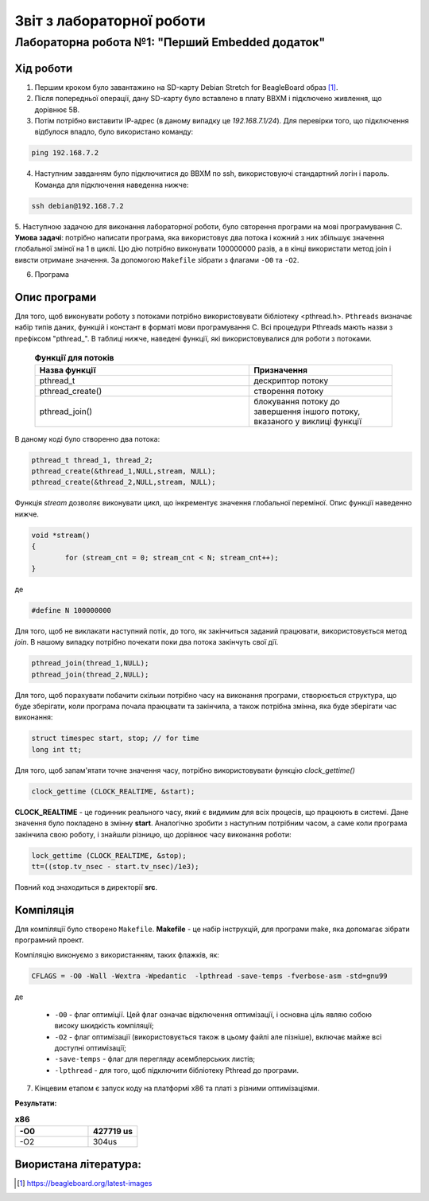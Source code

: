 ==========================
Звіт з лабораторної роботи
==========================
Лабораторна робота №1: "Перший Embedded додаток"
________________________________________________

Хід роботи
~~~~~~~~~~
1. Першим кроком було завантажино на SD-карту Debian Stretch for BeagleBoard образ [1]_.

2. Після попередньої операції, дану SD-карту було вставлено в плату BBXM і підключено живлення, що дорівнює 5В.

3. Потім потрібно виставити ІР-адрес (в даному випадку це *192.168.7.1/24*). Для перевірки того, що підключення відбулося впадло, було використано команду:

.. code-block:: 

  ping 192.168.7.2

4. Наступним завданням було підключитися до BBXM по ssh, використовуючі стандартний логін і пароль. Команда для підключення наведенна нижче:

.. code-block:: c

  ssh debian@192.168.7.2

5. Наступною задачою для виконання лабораторної роботи, було свторення програми на мові програмування С.
**Умова задачі**: потрібно написати програма, яка використовує два потока і кожний з них збільшує значення глобальної зміної на 1 в циклі.
Цю дію потрібно виконувати 100000000 разів, а в кінці використати метод join і вивсти отримане значення. За допомогою ``Makefile`` зібрати з флагами ``-O0`` 
та ``-O2``.

6. Програма

Опис програми
~~~~~~~~~~~~~~~~
Для того, щоб виконувати роботу з потоками потрібно використовувати бібліотеку <pthread.h>. ``Pthreads`` визначає набір типів даних, функцій і констант в 
форматі мови програмування C. Всі процедури Pthreads мають назви з префіксом "pthread_".
В таблиці нижче, наведені функції, які використовувалися для роботи з потоками.
  
  .. list-table:: **Функції для потоків**
   :widths: 15 10 
   :header-rows: 1

   * - Назва функції
     - Призначення 
   * - pthread_t
     - дескриптор потоку   
   * - pthread_create()
     - створення потоку
   * - pthread_join()
     - блокування потоку до завершення іншого потоку, вказаного у виклиці функції

В даному коді було створенно два потока:

.. code-block:: с
 
  pthread_t thread_1, thread_2;
  pthread_create(&thread_1,NULL,stream, NULL);
  pthread_create(&thread_2,NULL,stream, NULL);

Функція *stream* дозволяє виконувати цикл, що інкрементує значення глобальної переміної. Опис функції наведенно нижче.

.. code-block:: с

  void *stream() 
  {
	  for (stream_cnt = 0; stream_cnt < N; stream_cnt++);
  }

де 

.. code-block:: с

  #define N 100000000

Для того, щоб не виклакати наступний потік, до того, як закінчиться заданий працювати, використовується метод *join*. В нашому випадку потрібно
почекати поки два потока закінчуть свої дії.

.. code-block:: с

	pthread_join(thread_1,NULL);
	pthread_join(thread_2,NULL);


Для того, щоб порахувати побачити скільки потрібно часу на виконання програми, створюється структура, що буде зберігати, коли програма почала праюцвати
та закінчила, а також потрібна змінна, яка буде зберігати час виконання:

.. code-block:: с

	struct timespec start, stop; // for time
	long int tt;

Для того, щоб запам'ятати точне значення часу, потрібно використовувати функцію *clock_gettime()*

.. code-block:: с

	clock_gettime (CLOCK_REALTIME, &start);

**CLOCK_REALTIME** - це годинник реального часу, який є видимим для всіх процесів, що працюють в системі. Дане значення було покладено в змінну **start**.
Аналогічно зробити з наступним потрібним часом, а саме коли програма закінчила свою роботу, і знайшли різницю, що дорівнює
часу виконання роботи:

.. code-block:: с

	lock_gettime (CLOCK_REALTIME, &stop);
	tt=((stop.tv_nsec - start.tv_nsec)/1e3);


Повний код знаходиться в директорії **src**.

Компіляція
~~~~~~~~~~~

Для компіляції було створено ``Makefile``.
**Makefile** - це набір інструкцій, для програми make, яка допомагає зібрати програмний проект.

Компіляцію виконуємо з використанням, таких флажків, як:

.. code-block::

  CFLAGS = -O0 -Wall -Wextra -Wpedantic  -lpthread -save-temps -fverbose-asm -std=gnu99
 
де

  * ``-O0`` - флаг оптиміції. Цей флаг означає відключення оптимізації, і основна ціль являю собою високу шкидкість компіляції;
  * ``-O2`` - флаг оптимізації (використовується також в цьому файлі але пізніше), включає майже всі доступні оптимізації;
  * ``-save-temps`` - флаг для перегляду асемблерських листів;
  * ``-lpthread`` - для того, щоб підключити бібліотеку Pthread до програми.


7. Кінцевим етапом є запуск коду на платформі х86 та платі з різними оптимізаціями. 

**Результати:**

.. list-table:: **х86**
  :widths: 15 10 
  :header-rows: 1

  * - -О0
    - 427719 us
  * - -O2
    - 304us   

Виористана література:
~~~~~~~~~~~~~~~~~~~~~~

.. [1] https://beagleboard.org/latest-images






